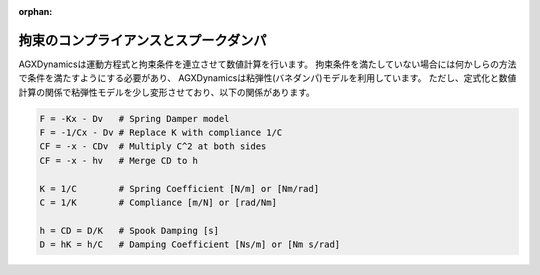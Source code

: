 :orphan:

======================================
拘束のコンプライアンスとスプークダンパ
======================================

AGXDynamicsは運動方程式と拘束条件を連立させて数値計算を行います。
拘束条件を満たしていない場合には何かしらの方法で条件を満たすようにする必要があり、
AGXDynamicsは粘弾性(バネダンパ)モデルを利用しています。
ただし、定式化と数値計算の関係で粘弾性モデルを少し変形させており、以下の関係があります。

.. code-block:: text

  F = -Kx - Dv   # Spring Damper model
  F = -1/Cx - Dv # Replace K with compliance 1/C
  CF = -x - CDv  # Multiply C^2 at both sides
  CF = -x - hv   # Merge CD to h

  K = 1/C        # Spring Coefficient [N/m] or [Nm/rad]
  C = 1/K        # Compliance [m/N] or [rad/Nm]

  h = CD = D/K   # Spook Damping [s]
  D = hK = h/C   # Damping Coefficient [Ns/m] or [Nm s/rad]
